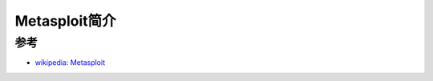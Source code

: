 .. _intro_metasploit:

=====================
Metasploit简介
=====================

参考
=========

- `wikipedia: Metasploit <https://en.wikipedia.org/wiki/Metasploit>`_
